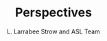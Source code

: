 #+startup: beamer
#+Options: toc:nil
#+LaTeX_CLASS_OPTIONS: [10pt,t]
#+TITLE: Perspectives
#+AUTHOR: L. Larrabee Strow and ASL Team
#+BEAMER_HEADER: \date{\textit{\footnotesize August 28, 2017}}
#+BEAMER_HEADER: \input beamer_setup
#+BEAMER_HEADER: \usetheme{metropolis}
#+BEAMER_HEADER: \metroset{titleformat title=allcaps}
#+BEAMER_HEADER: \renewcommand{\UrlFont}{\small\tt}
#+BEAMER_HEADER: \renewcommand*{\UrlFont}{\footnotesize}
#+BEAMER_HEADER: \tolerance=1000
#+BEGIN_EXPORT latex
\addtobeamertemplate{block begin}{
  \setlength{\parsep}{0pt}
  \setlength{\topsep}{3pt plus 2pt minus 2.5pt}
  \setlength{\itemsep}{0pt plus 0pt minus 2pt}
  \setlength{\partopsep}{2pt}
}
#+END_EXPORT



* COMMENT Text Slide
#+LaTeX: \vspace{-0.1in} \small
Text
* COMMENT Graph on Left, Bullet Right *and* Below
#+LaTeX: \vspace{-0.3in}
** Left Titel
:PROPERTIES:
:BEAMER_env: block
:BEAMER_col: 0.55
:END:
#+ATTR_LATEX: :width \textwidth
#+LaTeX: \vspace{-0.1in}
[[./Figs/Pdf/]]
#+LaTeX: \vspace{-0.1in} \small

** Bullets title
:PROPERTIES:
:BEAMER_col: 0.55
:BEAMER_env: block
:END:
#+ATTR_LATEX: :width \textwidth
#+LaTeX: \vspace{-0.1in} \small

** 
- Bottom bullets

* COMMENT Two Graphs side-by-side
#+LaTeX: \vspace{-0.3in}
** Left Graph
:PROPERTIES:
:BEAMER_env: block
:BEAMER_col: 0.55
:END:
#+ATTR_LATEX: :width \textwidth
#+LaTeX: \vspace{-0.1in}
[[./Figs/Png/]]

#+LaTeX: \vspace{-0.1in} \small

** Right Graph
:PROPERTIES:
:BEAMER_col: 0.55
:BEAMER_env: block
:END:
#+ATTR_LATEX: :width \textwidth
#+LaTeX: \vspace{-0.2in}
[[./Figs/Png/]]

** The Question
:PROPERTIES:
:BEAMER_env: block
:END:
#+LaTeX: \vspace{-0.05in} \footnotesize
- Are we only seeing global variability driven by by ocean SST changes (ENSO)
- Or, is there evidence for warming independent of the ocean SST
- Note persistent increase in high-T PDFs after 2015
- PDFs combine surface T, cloud emitting T, and some water continum in the tropics
- We believe cloud variability is too small to affect these PDFs

* COMMENT One Big Graph
** Graph Title (if needed)
:PROPERTIES:
:BEAMER_env: block
:END:
#+ATTR_LATEX: :width \textwidth
#+LaTeX: \vspace{-0.1in}
[[./Figs/Png/]]
Text after graph

* COMMENT Sample Slide
#+LaTeX: \vspace{-0.3in}
** Left
:PROPERTIES:
:BEAMER_env: block
:BEAMER_col: 0.55
:END:
#+ATTR_LATEX: :width \textwidth
#+LaTeX: \vspace{-0.1in}
[[./Figs/Pdf/]]

#+LaTeX: \vspace{-0.1in} \small
- 
- 

** Right
:PROPERTIES:
:BEAMER_col: 0.55
:BEAMER_env: block
:END:
#+ATTR_LATEX: :width \textwidth
#+LaTeX: \vspace{-0.1in}
[[./Figs/Pdf/]]

#+LaTeX: \vspace{-0.1in} \small
- 
- 

* COMMENT overlays
   - <1-> 
   - <3-> item 2
   - <2-> item 3

  #+ATTR_BEAMER: :overlay <+->
     - item 1
     - item 2




airs_vs_cris_allscan_tdiff_days.png

% ILS diffs
cris_spectrum.png
airs_spectrum.png
cris_airs_spectrum.png

% Time diff
airs_vs_cris_allscan_tdiff_days.png

% SW PDFs, need fixed Q/a
global_sw_counts_bt325plus.pdf
global_sw_counts_bt325plus.pdf

% LW PDFs
land_and_ocean_allT.pdf
% LW Ocean PDF details
ocean_linear_pdf_and_diff.pdf
ocean_percent_count_changes.pdf

% SNO scene diff
sno_vs_scene_900wn.pdf
